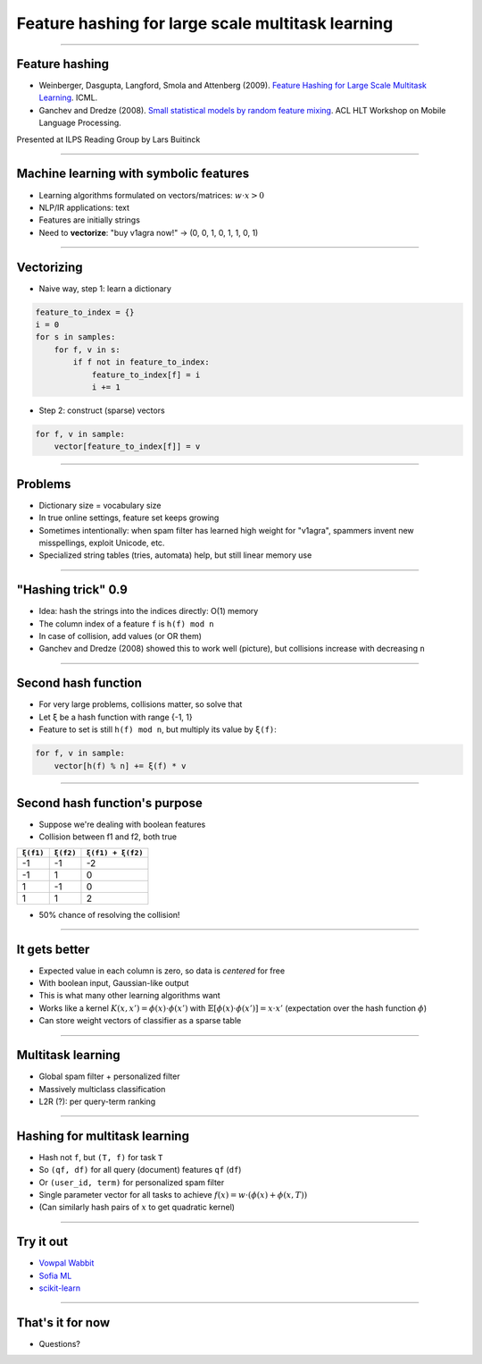 Feature hashing for large scale multitask learning
==================================================

----

Feature hashing
---------------

* Weinberger, Dasgupta, Langford, Smola and Attenberg (2009).
  `Feature Hashing for Large Scale Multitask Learning
  <http://alex.smola.org/papers/2009/Weinbergeretal09.pdf>`_. ICML.
* Ganchev and Dredze (2008).
  `Small statistical models by random feature mixing
  <http://www.cs.jhu.edu/~mdredze/publications/mobile_nlp_feature_mixing.pdf>`_.
  ACL HLT Workshop on Mobile Language Processing.

Presented at ILPS Reading Group by Lars Buitinck

----

Machine learning with symbolic features
---------------------------------------

* Learning algorithms formulated on vectors/matrices:
  :math:`w \cdot x > 0`
* NLP/IR applications: text
* Features are initially strings
* Need to **vectorize**: "buy v1agra now!" → (0, 0, 1, 0, 1, 1, 0, 1)

----

Vectorizing
-----------

* Naive way, step 1: learn a dictionary

.. sourcecode:: python

    feature_to_index = {}
    i = 0
    for s in samples:
        for f, v in s:
            if f not in feature_to_index:
                feature_to_index[f] = i
                i += 1

* Step 2: construct (sparse) vectors

.. sourcecode:: python

    for f, v in sample:
        vector[feature_to_index[f]] = v

----

Problems
--------

* Dictionary size = vocabulary size
* In true online settings, feature set keeps growing
* Sometimes intentionally:
  when spam filter has learned high weight for "v1agra",
  spammers invent new misspellings, exploit Unicode, etc.
* Specialized string tables (tries, automata) help, but still linear memory use

----

"Hashing trick" 0.9
-------------------

* Idea: hash the strings into the indices directly: O(1) memory
* The column index of a feature ``f`` is ``h(f) mod n``
* In case of collision, add values (or OR them)
* Ganchev and Dredze (2008) showed this to work well (picture),
  but collisions increase with decreasing ``n``

.. image:: ganchev-dredze.png

----

Second hash function
--------------------

* For very large problems, collisions matter, so solve that
* Let ``ξ`` be a hash function with range {-1, 1}
* Feature to set is still ``h(f) mod n``,
  but multiply its value by ``ξ(f)``:

.. sourcecode:: python

    for f, v in sample:
        vector[h(f) % n] += ξ(f) * v

----

Second hash function's purpose
------------------------------

* Suppose we're dealing with boolean features
* Collision between f1 and f2, both true

========= ========= =================
``ξ(f1)`` ``ξ(f2)`` ``ξ(f1) + ξ(f2)``
========= ========= =================
-1        -1        -2
-1         1         0
 1        -1         0
 1         1         2
========= ========= =================

* 50% chance of resolving the collision!

----

It gets better
--------------

* Expected value in each column is zero, so data is *centered* for free
* With boolean input, Gaussian-like output
* This is what many other learning algorithms want
* Works like a kernel :math:`K(x,x') = \phi(x) \cdot \phi(x')`
  with :math:`\mathbb{E}[\phi(x) \cdot \phi(x')] = x \cdot x'`
  (expectation over the hash function :math:`\phi`)
* Can store weight vectors of classifier as a sparse table

----

Multitask learning
------------------

* Global spam filter + personalized filter
* Massively multiclass classification
* L2R (?): per query-term ranking

----

Hashing for multitask learning
------------------------------

* Hash not ``f``, but ``(T, f)`` for task ``T``
* So ``(qf, df)`` for all query (document) features ``qf`` (``df``)
* Or ``(user_id, term)`` for personalized spam filter
* Single parameter vector for all tasks
  to achieve :math:`f(x) = w \cdot (\phi(x) + \phi(x, T))`
* (Can similarly hash pairs of :math:`x` to get quadratic kernel)

----

Try it out
----------

* `Vowpal Wabbit <http://hunch.net/~vw/>`_
* `Sofia ML <https://code.google.com/p/sofia-ml/>`_
* `scikit-learn <http://scikit-learn.org/stable/modules/feature_extraction.html#feature-hashing>`_

----

That's it for now
-----------------


* Questions?
